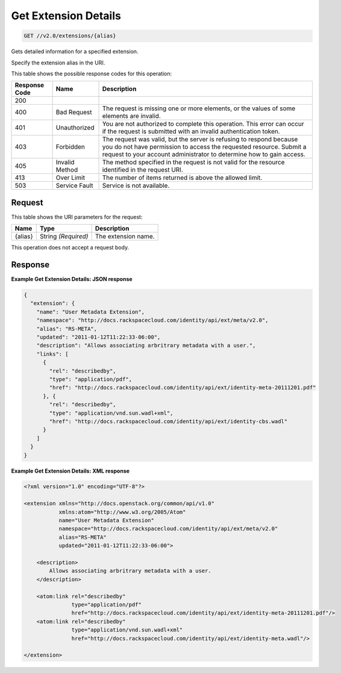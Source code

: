 
.. THIS OUTPUT IS GENERATED FROM THE WADL. DO NOT EDIT.

.. _get-get-extension-details-v2.0-extensions-alias:

Get Extension Details
^^^^^^^^^^^^^^^^^^^^^^^^^^^^^^^^^^^^^^^^^^^^^^^^^^^^^^^^^^^^^^^^^^^^^^^^^^^^^^^^

.. code::

    GET //v2.0/extensions/{alias}

Gets detailed information for a specified extension.

Specify the extension alias in the URI.



This table shows the possible response codes for this operation:


+--------------------------+-------------------------+-------------------------+
|Response Code             |Name                     |Description              |
+==========================+=========================+=========================+
|200                       |                         |                         |
+--------------------------+-------------------------+-------------------------+
|400                       |Bad Request              |The request is missing   |
|                          |                         |one or more elements, or |
|                          |                         |the values of some       |
|                          |                         |elements are invalid.    |
+--------------------------+-------------------------+-------------------------+
|401                       |Unauthorized             |You are not authorized   |
|                          |                         |to complete this         |
|                          |                         |operation. This error    |
|                          |                         |can occur if the request |
|                          |                         |is submitted with an     |
|                          |                         |invalid authentication   |
|                          |                         |token.                   |
+--------------------------+-------------------------+-------------------------+
|403                       |Forbidden                |The request was valid,   |
|                          |                         |but the server is        |
|                          |                         |refusing to respond      |
|                          |                         |because you do not have  |
|                          |                         |permission to access the |
|                          |                         |requested resource.      |
|                          |                         |Submit a request to your |
|                          |                         |account administrator to |
|                          |                         |determine how to gain    |
|                          |                         |access.                  |
+--------------------------+-------------------------+-------------------------+
|405                       |Invalid Method           |The method specified in  |
|                          |                         |the request is not valid |
|                          |                         |for the resource         |
|                          |                         |identified in the        |
|                          |                         |request URI.             |
+--------------------------+-------------------------+-------------------------+
|413                       |Over Limit               |The number of items      |
|                          |                         |returned is above the    |
|                          |                         |allowed limit.           |
+--------------------------+-------------------------+-------------------------+
|503                       |Service Fault            |Service is not available.|
+--------------------------+-------------------------+-------------------------+


Request
""""""""""""""""




This table shows the URI parameters for the request:

+--------------------------+-------------------------+-------------------------+
|Name                      |Type                     |Description              |
+==========================+=========================+=========================+
|{alias}                   |String *(Required)*      |The extension name.      |
+--------------------------+-------------------------+-------------------------+





This operation does not accept a request body.




Response
""""""""""""""""










**Example Get Extension Details: JSON response**


.. code::

   {
     "extension": {
       "name": "User Metadata Extension",
       "namespace": "http://docs.rackspacecloud.com/identity/api/ext/meta/v2.0",
       "alias": "RS-META",
       "updated": "2011-01-12T11:22:33-06:00",
       "description": "Allows associating arbritrary metadata with a user.",
       "links": [
         {
           "rel": "describedby",
           "type": "application/pdf",
           "href": "http://docs.rackspacecloud.com/identity/api/ext/identity-meta-20111201.pdf"
         }, {
           "rel": "describedby",
           "type": "application/vnd.sun.wadl+xml",
           "href": "http://docs.rackspacecloud.com/identity/api/ext/identity-cbs.wadl"
         }
       ]
     }
   }
   





**Example Get Extension Details: XML response**


.. code::

   <?xml version="1.0" encoding="UTF-8"?>
   
   <extension xmlns="http://docs.openstack.org/common/api/v1.0"
              xmlns:atom="http://www.w3.org/2005/Atom"
              name="User Metadata Extension"
              namespace="http://docs.rackspacecloud.com/identity/api/ext/meta/v2.0"
              alias="RS-META"
              updated="2011-01-12T11:22:33-06:00">
   
       <description>
           Allows associating arbritrary metadata with a user.
       </description>
   
       <atom:link rel="describedby"
                  type="application/pdf"
                  href="http://docs.rackspacecloud.com/identity/api/ext/identity-meta-20111201.pdf"/>
       <atom:link rel="describedby"
                  type="application/vnd.sun.wadl+xml"
                  href="http://docs.rackspacecloud.com/identity/api/ext/identity-meta.wadl"/>
   
   </extension>
       
   
   




